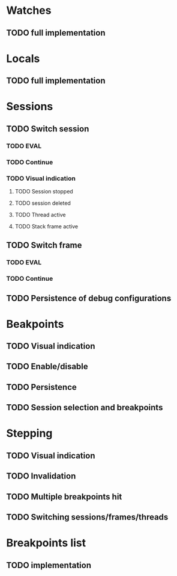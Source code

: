 * Watches
** TODO full implementation
* Locals
** TODO full implementation
* Sessions
** TODO Switch session
*** TODO EVAL
*** TODO Continue
*** TODO Visual indication
**** TODO Session stopped
**** TODO session deleted
**** TODO Thread active
**** TODO Stack frame active
** TODO Switch frame
*** TODO EVAL
*** TODO Continue
** TODO Persistence of debug configurations
* Beakpoints
** TODO Visual indication
** TODO Enable/disable
** TODO Persistence
** TODO Session selection and breakpoints
* Stepping
** TODO Visual indication
** TODO Invalidation
** TODO Multiple breakpoints hit
** TODO Switching sessions/frames/threads
* Breakpoints list
** TODO implementation
